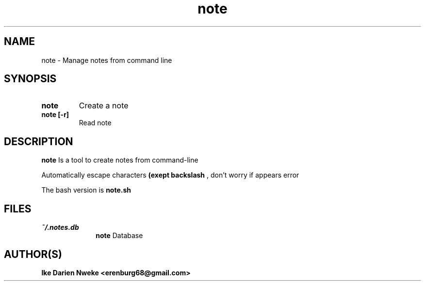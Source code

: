.TH note 1 "Free software is cool" "" "Packages Commands"
.SH NAME
note \- Manage notes from command line
.SH SYNOPSIS
.TP
.B note
Create a note
.TP
.B note [-r]
Read note
.SH DESCRIPTION
.B note
Is a tool to create notes from command-line
.PP
Automatically escape characters
.B (exept backslash "\")
, don't worry if appears error
.PP
The bash version is
.B note.sh
.SH FILES
.I ~/.notes.db
.RS 10
.B note
Database
.SH AUTHOR(S)
.B Ike Darien Nweke <erenburg68@gmail.com>
